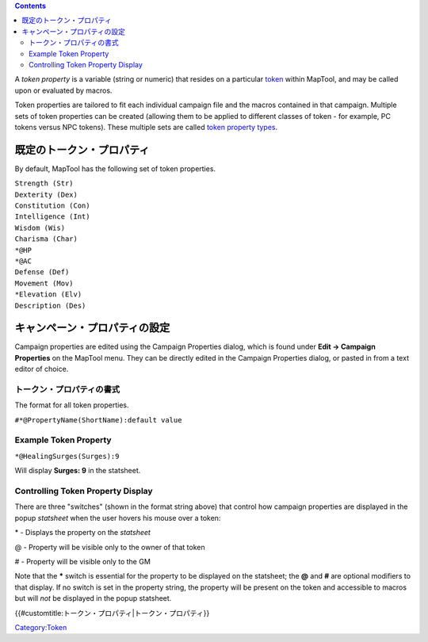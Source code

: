 .. contents::
   :depth: 3
..

.. raw:: mediawiki

   {{Languages|Token Property}}

.. raw:: mediawiki

   {{Translation}}

A *token property* is a variable (string or numeric) that resides on a
particular `token <Token:token>`__ within MapTool, and may be called
upon or evaluated by macros.

Token properties are tailored to fit each individual campaign file and
the macros contained in that campaign. Multiple sets of token properties
can be created (allowing them to be applied to different classes of
token - for example, PC tokens versus NPC tokens). These multiple sets
are called `token property types <Token:token_property_type>`__.

既定のトークン・プロパティ
==========================

By default, MapTool has the following set of token properties.

| ``Strength (Str)``
| ``Dexterity (Dex)``
| ``Constitution (Con)``
| ``Intelligence (Int)``
| ``Wisdom (Wis)``
| ``Charisma (Char)``
| ``*@HP``
| ``*@AC``
| ``Defense (Def)``
| ``Movement (Mov)``
| ``*Elevation (Elv)``
| ``Description (Des)``

キャンペーン・プロパティの設定
==============================

Campaign properties are edited using the Campaign Properties dialog,
which is found under **Edit -> Campaign Properties** on the MapTool
menu. They can be directly edited in the Campaign Properties dialog, or
pasted in from a text editor of choice.

トークン・プロパティの書式
--------------------------

The format for all token properties.

``#*@PropertyName(ShortName):default value``

.. _example_token_property:

Example Token Property
----------------------

``*@HealingSurges(Surges):9``

Will display **Surges: 9** in the statsheet.

.. _controlling_token_property_display:

Controlling Token Property Display
----------------------------------

There are three "switches" (shown in the format string above) that
control how campaign properties are displayed in the popup *statsheet*
when the user hovers his mouse over a token:

\* - Displays the property on the *statsheet*

@ - Property will be visible only to the owner of that token

# - Property will be visible only to the GM

Note that the **\*** switch is essential for the property to be
displayed on the statsheet; the **@** and **#** are optional modifiers
to that display. If no switch is set in the property string, the
property will be present on the token and accessible to macros but will
*not* be displayed in the popup statsheet.

.. raw:: mediawiki

   {{DISPLAYTITLE:Token Property}}

.. raw:: mediawiki

   {{Languages|Token Property}}

{{#customtitle:トークン・プロパティ|トークン・プロパティ}}

`Category:Token <Category:Token>`__
